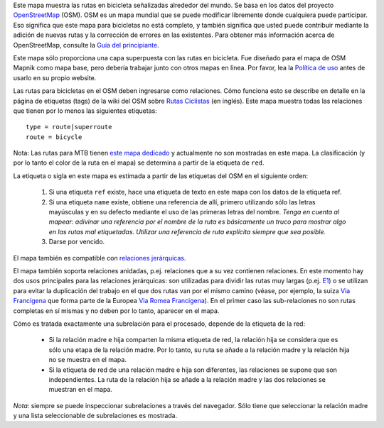.. subpage:: about Sobre el mapa

Este mapa muestra las rutas en bicicleta señalizadas alrededor del mundo. Se basa en los datos del proyecto `OpenStreetMap`_ (OSM). OSM es un mapa mundial que se puede modificar libremente donde cualquiera puede participar. Eso significa que este mapa para bicicletas no está completo, y también significa que usted puede contribuir mediante la adición de nuevas rutas y la corrección de errores en las existentes. Para obtener más información acerca de OpenStreetMap, consulte la `Guía del principiante`_.

Este mapa sólo proporciona una capa superpuesta con las rutas en bicicleta. Fue diseñado para el mapa de OSM Mapnik como mapa base, pero debería trabajar junto con otros mapas en línea. Por favor, lea la `Política de uso`_ antes de usarlo en su propio website.

.. _OpenStreetMap: http://www.openstreetmap.org
.. _`Guía del principiante`: http://wiki.openstreetmap.org/wiki/ES:Beginners%27_Guide
.. _`Política de uso`: copyright

.. subpage:: rendering Representación de datos del OSM

Las rutas para bicicletas en el OSM deben ingresarse como relaciones. Cómo funciona esto se describe en detalle en la página de etiquetas (tags) de la wiki del OSM sobre `Rutas Ciclistas`_ (en inglés). Este mapa muestra todas las relaciones que tienen por lo menos las siguientes etiquetas: 

::

    type = route|superroute
    route = bicycle

Nota: Las rutas para MTB tienen `este mapa dedicado`_ y actualmente no son mostradas en este mapa. 
La clasificación (y por lo tanto el color de la ruta en el mapa) se determina a partir de la etiqueta de ``red``. 

La etiqueta o sigla en este mapa es estimada a partir de las etiquetas del OSM en el siguiente orden:

  1. Si una etiqueta ``ref`` existe, hace una etiqueta de texto en este mapa con los datos de la etiqueta ref.
  2. Si una etiqueta ``name`` existe, obtiene una referencia de allí, primero utilizando sólo las letras mayúsculas y en su defecto mediante el uso de las primeras letras del nombre.
     *Tenga en cuenta al mapear: adivinar una referencia por el nombre de la ruta es básicamente un truco para mostrar algo en las rutas mal etiquetadas. Utilizar una referencia de ruta explícita siempre que sea posible.*
  3. Darse por vencido.

El mapa también es compatible con `relaciones jerárquicas`_.

.. _`Rutas Ciclistas`: http://wiki.openstreetmap.org/wiki/Cycle_routes
.. _`este mapa dedicado`: http://mtb.lonvia.de/es/
.. _`relaciones jerárquicas`: rendering/hierarchies


.. subpage:: rendering/hierarchies Relaciones Jerárquicas

El mapa también soporta relaciones anidadas, p.ej. relaciones que a su vez contienen relaciones. En este momento hay dos usos principales para las relaciones jerárquicas: son utilizadas para dividir las rutas muy largas (p.ej. E1_) o se utilizan para evitar la duplicación del trabajo en el que dos rutas van por el mismo camino (véase, por ejemplo, la suiza `Via Francigena`_ que forma parte de la Europea `Via Romea Francigena`_). En el primer caso las sub-relaciones no son rutas completas en sí mismas y no deben por lo tanto, aparecer en el mapa.

Cómo es tratada exactamente una subrelación para el procesado, depende de la etiqueta de la red:

  * Si la relación madre e hija comparten la misma etiqueta de red, la relación hija se considera que es sólo una etapa de la relación madre. Por lo tanto, su ruta se añade a la relación madre y la relación hija no se muestra en el mapa.
  * Si la etiqueta de red de una relación madre e hija son diferentes, las relaciones se supone que son independientes. La ruta de la relación hija se añade a la relación madre y las dos relaciones se muestran en el mapa.

*Nota:* siempre se puede inspeccionar subrelaciones a través del navegador. Sólo tiene que seleccionar la relación madre y una lista seleccionable de subrelaciones es mostrada.

.. _E1: /route/European%20walking%20route%20E1
.. _`Via Francigena`: /route/Via%20Francigena,%20Swiss%20part
.. _`Via Romea Francigena`: /route/Via%20Romea%20Francigena

